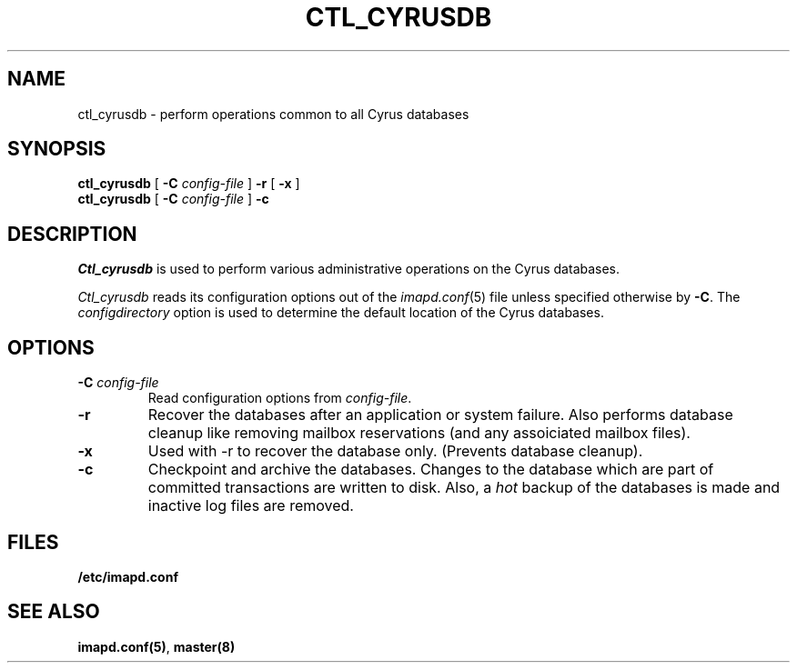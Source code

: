 .\" -*- nroff -*-
.TH CTL_CYRUSDB 8
.\" 
.\" Copyright (c) 1998-2000 Carnegie Mellon University.  All rights reserved.
.\"
.\" Redistribution and use in source and binary forms, with or without
.\" modification, are permitted provided that the following conditions
.\" are met:
.\"
.\" 1. Redistributions of source code must retain the above copyright
.\"    notice, this list of conditions and the following disclaimer. 
.\"
.\" 2. Redistributions in binary form must reproduce the above copyright
.\"    notice, this list of conditions and the following disclaimer in
.\"    the documentation and/or other materials provided with the
.\"    distribution.
.\"
.\" 3. The name "Carnegie Mellon University" must not be used to
.\"    endorse or promote products derived from this software without
.\"    prior written permission. For permission or any other legal
.\"    details, please contact  
.\"      Office of Technology Transfer
.\"      Carnegie Mellon University
.\"      5000 Forbes Avenue
.\"      Pittsburgh, PA  15213-3890
.\"      (412) 268-4387, fax: (412) 268-7395
.\"      tech-transfer@andrew.cmu.edu
.\"
.\" 4. Redistributions of any form whatsoever must retain the following
.\"    acknowledgment:
.\"    "This product includes software developed by Computing Services
.\"     at Carnegie Mellon University (http://www.cmu.edu/computing/)."
.\"
.\" CARNEGIE MELLON UNIVERSITY DISCLAIMS ALL WARRANTIES WITH REGARD TO
.\" THIS SOFTWARE, INCLUDING ALL IMPLIED WARRANTIES OF MERCHANTABILITY
.\" AND FITNESS, IN NO EVENT SHALL CARNEGIE MELLON UNIVERSITY BE LIABLE
.\" FOR ANY SPECIAL, INDIRECT OR CONSEQUENTIAL DAMAGES OR ANY DAMAGES
.\" WHATSOEVER RESULTING FROM LOSS OF USE, DATA OR PROFITS, WHETHER IN
.\" AN ACTION OF CONTRACT, NEGLIGENCE OR OTHER TORTIOUS ACTION, ARISING
.\" OUT OF OR IN CONNECTION WITH THE USE OR PERFORMANCE OF THIS SOFTWARE.
.\" 
.SH NAME
ctl_cyrusdb \- perform operations common to all Cyrus databases
.SH SYNOPSIS
.B ctl_cyrusdb
[
.B \-C
.I config-file
]
.B \-r
[
.B \-x
]
.br
.B ctl_cyrusdb
[
.B \-C
.I config-file
]
.B \-c
.SH DESCRIPTION
.I Ctl_cyrusdb
is used to perform various administrative operations on the Cyrus
databases.
.PP
.I Ctl_cyrusdb
reads its configuration options out of the
.IR imapd.conf (5)
file unless specified otherwise by \fB-C\fR.
The
.I configdirectory
option is used to determine the default location of the Cyrus databases.
.SH OPTIONS
.TP
.BI \-C " config-file"
Read configuration options from \fIconfig-file\fR.
.TP
.B \-r
Recover the databases after an application or system failure.  Also performs
database cleanup like removing mailbox reservations (and any assoiciated
mailbox files).
.TP
.B \-x
Used with -r to recover the database only.  (Prevents database cleanup).
.TP
.B \-c
Checkpoint and archive the databases.  Changes to the database which
are part of committed transactions are written to disk.  Also, a
\fIhot\fR backup of the databases is made and inactive log files are
removed.
.SH FILES
.TP
.B /etc/imapd.conf
.SH SEE ALSO
.PP
\fBimapd.conf(5)\fR, \fBmaster(8)\fR
